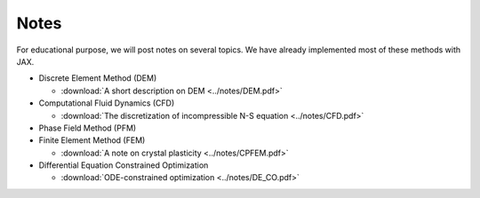 Notes
=====

For educational purpose, we will post notes on several topics. We have already implemented most of these methods with JAX.

* Discrete Element Method (DEM)

  * :download:`A short description on DEM <../notes/DEM.pdf>`

* Computational Fluid Dynamics (CFD)
  
  * :download:`The discretization of incompressible N-S equation <../notes/CFD.pdf>`

* Phase Field Method (PFM)

* Finite Element Method (FEM)

  * :download:`A note on crystal plasticity <../notes/CPFEM.pdf>`

* Differential Equation Constrained Optimization

  * :download:`ODE-constrained optimization <../notes/DE_CO.pdf>`